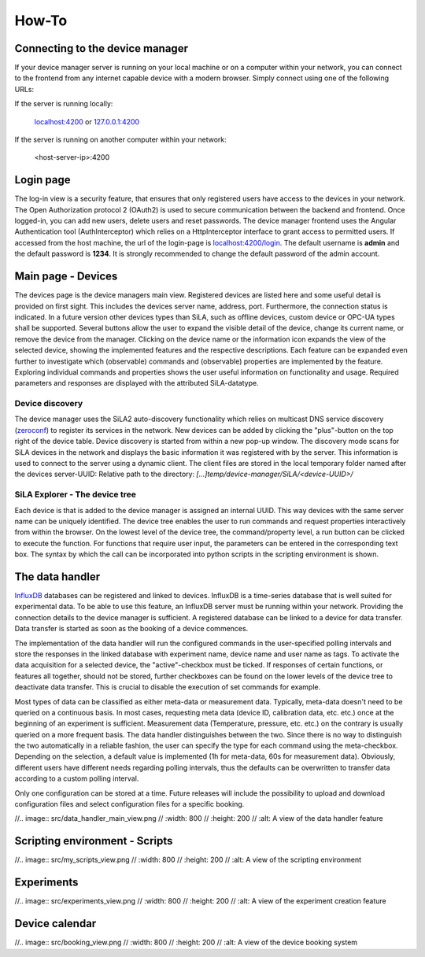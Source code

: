 How-To
=======

Connecting to the device manager
---------------------------------

If your device manager server is running on your local machine or on a computer within your network, you can
connect to the frontend from any internet capable device with a modern browser. Simply connect using one of the
following URLs:

If the server is running locally:

    `localhost:4200 <http://localhost:4200>`_ or `127.0.0.1:4200 <http://127.0.0.1:4200>`_

If the server is running on another computer within your network:

    <host-server-ip\>:4200

Login page
-----------

The log-in view is a security feature, that ensures that only registered users have access to the devices in your
network. The Open Authorization protocol 2 (OAuth2) is used to secure communication between the backend and frontend.
Once logged-in, you can add new users, delete users and reset passwords. The device manager frontend uses the Angular
Authentication tool (AuthInterceptor) which relies on a HttpInterceptor interface to grant access to permitted users.
If accessed from the host machine, the url of the login-page is `<localhost:4200/login>`_. The default username is
**admin** and the default password is **1234**. It is strongly recommended to change the default password of the admin
account.

.. image:: figures/login.png
    :width: 800
    :alt: A view of the login page with entered admin credentials


Main page - Devices
-------------
The devices page is the device managers main view. Registered devices are listed here and some useful detail is provided
on first sight. This includes the devices server name, address, port. Furthermore, the connection status is indicated. In a future version other devices types than SiLA, such as offline devices, custom device or OPC-UA types shall be supported.
Several buttons allow the user to expand the visible detail of the device, change its current name, or
remove the device from the manager. Clicking on the device name or the information icon expands the view of the selected
device, showing the implemented features and the respective descriptions. Each feature can be expanded even further to
investigate which (observable) commands and (observable) properties are implemented by the feature. Exploring individual
commands and properties shows the user useful information on functionality and usage. Required parameters and responses
are displayed with the attributed SiLA-datatype.

.. image:: figures/devices.png
    :width: 800
    :alt: A view of the main page, the devices list, including general device details

Device discovery
^^^^^^^^^^^^^^^^^^
The device manager uses the SiLA2 auto-discovery functionality which relies on multicast DNS service discovery
(`zeroconf <https://pypi.org/project/zeroconf/>`_) to register its services in
the network. New devices can be added by clicking the "plus"-button on the top right of the device table. Device
discovery is started from within a new pop-up window. The discovery mode scans for SiLA devices in the network and displays the
basic information it was registered with by the server. This information is used to connect to the server using a
dynamic client. The client files are stored in the local temporary folder named after the devices server-UUID:
Relative path to the directory: *[...]temp/device-manager/SiLA/<device-UUID>/*

.. image:: figures/discovery.png
    :width: 800
    :alt: A view of the discovery feature for adding new devices to the manager

SiLA Explorer - The device tree
^^^^^^^^^^^^^^^^^^^^^^^^^^^^^^^^
Each device is that is added to the device manager is assigned an internal UUID. This way devices with the same server
name can be uniquely identified. The device tree enables the user to run commands and request properties interactively
from within the browser. On the lowest level of the device tree, the command/property level, a run button can be clicked
to execute the function. For functions that require user input, the parameters can be entered in the corresponding text
box. The syntax by which the call can be incorporated into python scripts in the scripting environment is shown.

.. image:: figures/device-tree.png
    :width: 800
    :alt: A view of the discovery feature for adding new devices to the manager

The data handler
------------------
`InfluxDB <https://www.influxdata.com/Y>`_ databases can be registered and linked to devices. InfluxDB is a time-series database that is well suited for
experimental data. To be able to use this feature, an InfluxDB server must be running within your network. Providing the
connection details to the device manager is sufficient. A registered database can be linked to a device for data
transfer. Data transfer is started as soon as the booking of a device commences.

The implementation of the data handler will run the configured commands in the user-specified polling intervals and
store the responses in the linked database with experiment name, device name and user name as tags. To activate the data
acquisition for a selected device, the "active"-checkbox must be ticked. If responses of certain functions, or features
all together, should not be stored, further checkboxes can be found on the lower levels of the device tree to deactivate
data transfer. This is crucial to disable the execution of set commands for example.

Most types of data can be classified as either meta-data or measurement data. Typically, meta-data doesn't need to be
queried on a continuous basis. In most cases, requesting meta data (device ID, calibration data, etc. etc.) once at the beginning of an experiment is sufficient.
Measurement data (Temperature, pressure, etc. etc.) on the contrary is usually queried on a more frequent basis. The
data handler distinguishes between the two. Since there is no way to distinguish the two automatically in a reliable
fashion, the user can specify the type for each command using the meta-checkbox. Depending on the selection, a default value is implemented
(1h for meta-data, 60s for measurement data). Obviously, different users have different needs regarding polling
intervals, thus the defaults can be overwritten to transfer data according to a custom polling interval.

Only one configuration can be stored at a time. Future releases will include the possibility to upload and download
configuration files and select configuration files for a specific booking.


//.. image:: src/data_handler_main_view.png
//    :width: 800
//    :height: 200
//    :alt: A view of the data handler feature

Scripting environment - Scripts
--------------------------------

//.. image:: src/my_scripts_view.png
//    :width: 800
//    :height: 200
//    :alt: A view of the scripting environment

Experiments
-----------------

//.. image:: src/experiments_view.png
//    :width: 800
//    :height: 200
//    :alt: A view of the experiment creation feature

Device calendar
------------------

//.. image:: src/booking_view.png
//    :width: 800
//    :height: 200
//    :alt: A view of the device booking system

